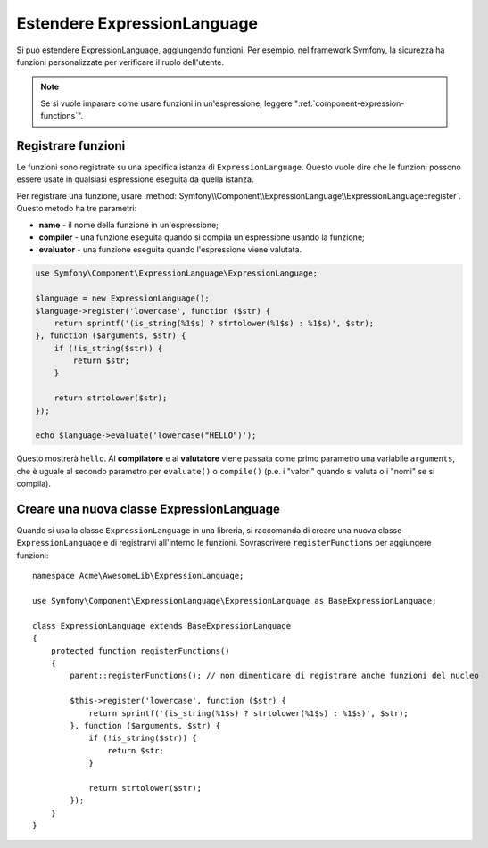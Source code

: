 .. index::
    single: Estensioni; ExpressionLanguage

Estendere ExpressionLanguage
============================

Si può estendere ExpressionLanguage, aggiungendo funzioni. Per
esempio, nel framework Symfony, la sicurezza ha funzioni personalizzate per
verificare il ruolo dell'utente.

.. note::

    Se si vuole imparare come usare funzioni in un'espressione, leggere
    ":ref:`component-expression-functions`".

Registrare funzioni
-------------------

Le funzioni sono registrate su una specifica istanza di ``ExpressionLanguage``.
Questo vuole dire che le funzioni possono essere usate in qualsiasi espressione eseguita
da quella istanza.

Per registrare una funzione, usare
:method:`Symfony\\Component\\ExpressionLanguage\\ExpressionLanguage::register`.
Questo metodo ha tre parametri:

* **name** - il nome della funzione in un'espressione;
* **compiler** - una funzione eseguita quando si compila un'espressione usando la
  funzione;
* **evaluator** - una funzione eseguita quando l'espressione viene valutata.

.. code-block:: php

    use Symfony\Component\ExpressionLanguage\ExpressionLanguage;

    $language = new ExpressionLanguage();
    $language->register('lowercase', function ($str) {
        return sprintf('(is_string(%1$s) ? strtolower(%1$s) : %1$s)', $str);
    }, function ($arguments, $str) {
        if (!is_string($str)) {
            return $str;
        }

        return strtolower($str);
    });

    echo $language->evaluate('lowercase("HELLO")');

Questo mostrerà ``hello``. Al **compilatore** e al **valutatore** viene passata
come primo parametro una variabile ``arguments``, che è uguale al
secondo parametro per ``evaluate()`` o ``compile()`` (p.e. i "valori" quando
si valuta o i "nomi" se si compila).

Creare una nuova classe ExpressionLanguage
------------------------------------------

Quando si usa la classe ``ExpressionLanguage`` in una libreria, si raccomanda
di creare una nuova classe ``ExpressionLanguage`` e di registrarvi all'interno le funzioni.
Sovrascrivere ``registerFunctions`` per aggiungere funzioni::

    namespace Acme\AwesomeLib\ExpressionLanguage;

    use Symfony\Component\ExpressionLanguage\ExpressionLanguage as BaseExpressionLanguage;

    class ExpressionLanguage extends BaseExpressionLanguage
    {
        protected function registerFunctions()
        {
            parent::registerFunctions(); // non dimenticare di registrare anche funzioni del nucleo

            $this->register('lowercase', function ($str) {
                return sprintf('(is_string(%1$s) ? strtolower(%1$s) : %1$s)', $str);
            }, function ($arguments, $str) {
                if (!is_string($str)) {
                    return $str;
                }

                return strtolower($str);
            });
        }
    }
